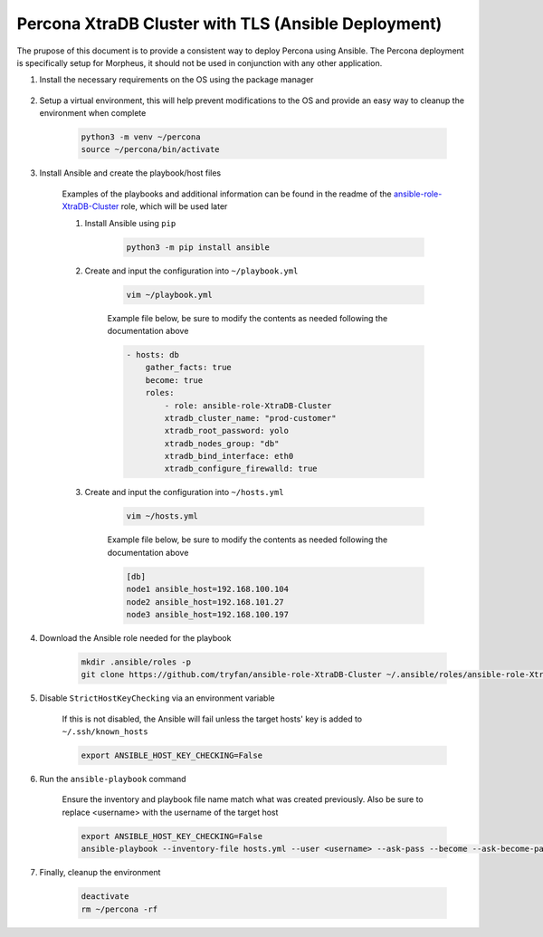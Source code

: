 .. _Percona TLS Ansible:

Percona XtraDB Cluster with TLS (Ansible Deployment)
^^^^^^^^^^^^^^^^^^^^^^^^^^^^^^^^^^^^^^^^^^^^^^^^^^^^

The prupose of this document is to provide a consistent way to deploy Percona using Ansible.  The Percona deployment is specifically setup for Morpheus,
it should not be used in conjunction with any other application.

#. Install the necessary requirements on the OS using the package manager

    .. tabs::

        .. group-tab:: RHEL 8/9

                .. code-block:: bash
            
                    dnf install -y git sshpass
                        
        .. group-tab:: Ubuntu

            apt-get install -y python3-venv sshpass

#. Setup a virtual environment, this will help prevent modifications to the OS and provide an easy way to cleanup the environment when complete

    .. code-block:: bash

        python3 -m venv ~/percona
        source ~/percona/bin/activate

#. Install Ansible and create the playbook/host files

    Examples of the playbooks and additional information can be found in the readme of the `ansible-role-XtraDB-Cluster <https://github.com/tryfan/ansible-role-XtraDB-Cluster>`_ role,
    which will be used later

    #. Install Ansible using ``pip``

        .. code-block:: bash
    
            python3 -m pip install ansible

    #. Create and input the configuration into ``~/playbook.yml``

        .. code-block:: bash
            
            vim ~/playbook.yml
    
        Example file below, be sure to modify the contents as needed following the documentation above

        .. code-block:: yaml

            - hosts: db
                gather_facts: true
                become: true
                roles:
                    - role: ansible-role-XtraDB-Cluster
                    xtradb_cluster_name: "prod-customer"
                    xtradb_root_password: yolo
                    xtradb_nodes_group: "db"
                    xtradb_bind_interface: eth0
                    xtradb_configure_firewalld: true
    
    #. Create and input the configuration into ``~/hosts.yml``

        .. code-block:: bash

            vim ~/hosts.yml
    
        Example file below, be sure to modify the contents as needed following the documentation above

        .. code-block:: ini

            [db]
            node1 ansible_host=192.168.100.104
            node2 ansible_host=192.168.101.27
            node3 ansible_host=192.168.100.197
                    
#. Download the Ansible role needed for the playbook

    .. code-block:: bash
                
        mkdir .ansible/roles -p
        git clone https://github.com/tryfan/ansible-role-XtraDB-Cluster ~/.ansible/roles/ansible-role-XtraDB-Cluster
                
                
#. Disable ``StrictHostKeyChecking`` via an environment variable

    If this is not disabled, the Ansible will fail unless the target hosts' key is added to ``~/.ssh/known_hosts``

    .. code-block:: bash

        export ANSIBLE_HOST_KEY_CHECKING=False

#. Run the ``ansible-playbook`` command

    Ensure the inventory and playbook file name match what was created previously.  Also be sure to replace <username> with the username of the target host

    .. code-block:: bash

        export ANSIBLE_HOST_KEY_CHECKING=False
        ansible-playbook --inventory-file hosts.yml --user <username> --ask-pass --become --ask-become-pass playbook.yml
                
#. Finally, cleanup the environment

    .. code-block:: bash
        
        deactivate
        rm ~/percona -rf